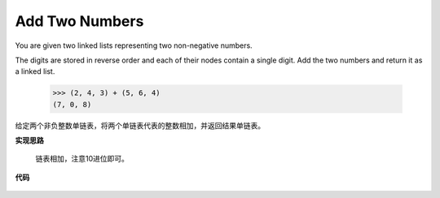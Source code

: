 .. _addTwoNumbers:

Add Two Numbers
-----------------

You are given two linked lists representing two non-negative numbers.

The digits are stored in reverse order and each of their nodes contain a single digit. Add the two numbers and return it as a linked list.

    >>> (2, 4, 3) + (5, 6, 4)
    (7, 0, 8)

给定两个非负整数单链表，将两个单链表代表的整数相加，并返回结果单链表。

**实现思路**

    链表相加，注意10进位即可。

**代码**

    .. literalinclude:: ../../src/addTwoNumbers.py
        :language: python
